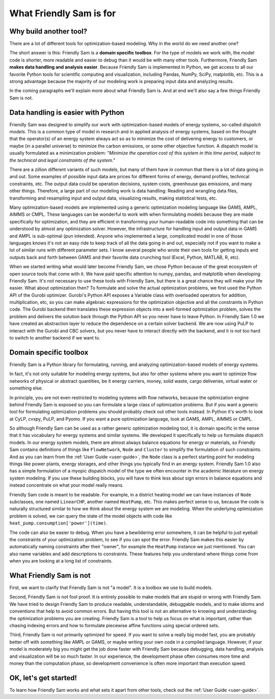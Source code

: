 .. _what-friendly-sam-is-for:

What Friendly Sam is for
================================

Why build another tool?
-------------------------

There are a lot of different tools for optimization-based modeling. Why in the world do we need another one?

The short answer is this: Friendly Sam is a **domain specific toolbox**. For the type of models we work with, the model code is shorter, more readable and easier to debug than it would be with many other tools. Furthermore, Friendly Sam **makes data handling and analysis easier**. Because Friendly Sam is implemented in Python, we get access to all our favorite Python tools for scientific computing and visualization, including Pandas, NumPy, SciPy, matplotlib, etc. This is a strong advantage because the majority of our modeling work is preparing input data and analyzing results.

In the coming paragraphs we'll explain more about what Friendly Sam is. And at end we'll also say a few things Friendly Sam is not.

Data handling is easier with Python
-----------------------------------------------------------

Friendly Sam was designed to simplify our work with optimization-based models of energy systems, so-called *dispatch models*. This is a common type of model in research and in applied analysis of energy systems, based on the thought that the operator(s) of an energy system always act so as to minimize the cost of delivering energy to customers, or maybe (in a parallel universe) to minimize the carbon emissions, or some other objective function. A dispatch model is usually formulated as a minimization problem: *"Minimize the operation cost of this system in this time period, subject to the technical and legal constraints of the system."*

There are a zillion different variants of such models, but many of them have in common that there is a lot of data going in and out. Some examples of possible input data are prices for different forms of energy, demand profiles, technical constraints, etc. The output data could be operation decisions, system costs, greenhouse gas emissions, and many other things. Therefore, a large part of our modeling work is data handling: Reading and wrangling data files, transforming and resampling input and output data, visualizing results, making statistical tests, etc.

Many optimization-based models are implemented using a generic optimization modeling language like GAMS, AMPL, AIMMS or CMPL. These languages can be wonderful to work with when formulating models because they are made specifically for optimization, and they are efficient in transforming your human-readable code into something that can be understood by almost any optimization solver. However, the infrastructure for handling input and output data in GAMS and AMPL is sub-optimal (pun intended). Anyone who implemented a large, complicated model in one of those languages knows it's not an easy ride to keep track of all the data going in and out, especially not if you want to make a lot of similar runs with different parameter sets. I know several people who wrote their own tools for getting inputs and outputs back and forth between GAMS and their favorite data crunching tool (Excel, Python, MATLAB, R, etc).

When we started writing what would later become Friendly Sam, we chose Python because of the great ecosystem of open source tools that come with it. We have paid specific attention to numpy, pandas, and matplotlib when developing Friendly Sam. It's not necessary to use these tools with Friendly Sam, but there is a great chance they will make your life easier. What about optimization then? To formulate and solve the actual optimization problems, we first used the Python API of the Gurobi optimizer. Gurobi's Python API exposes a Variable class with overloaded operators for addition, multiplication, etc, so you can make algebraic expressions for the optimization objective and all the constraints in Python code. The Gurobi backend then translates these expression objects into a well-formed optimization problem, solves the problem and delivers the solution back through the Python API so you never have to leave Python. In Friendly Sam 1.0 we have created an abstraction layer to reduce the dependence on a certain solver backend. We are now using PuLP to interact with the Gurobi and CBC solvers, but you never have to interact directly with the backend, and it is not too hard to switch to another backend if we want to.

Domain specific toolbox
-------------------------------

Friendly Sam is a Python library for formulating, running, and analyzing optimization-based models of energy systems.

In fact, it's not only suitable for modeling energy systems, but also for other systems where you want to optimize flow networks of physical or abstract quantities, be it energy carriers, money, solid waste, cargo deliveries, virtual water or something else.

In principle, you are not even restricted to modeling systems with flow networks, because the optimization engine behind Friendly Sam is exposed so you can formulate a large class of optimization problems. But if you want a generic tool for formulating optimization problems you should probably check out other tools instead. In Python it's worth to look at CyLP, cvxpy, PuLP, and Pyomo. If you want a pure optimization language, look at GAMS, AMPL, AIMMS or CMPL.

So although Friendly Sam can be used as a rather generic optimization modeling tool, it is domain specific in the sense that it has vocabulary for energy systems and similar systems. We developed it specifically to help us formulate dispatch models. In our energy system models, there are almost always balance equations for energy or materials, so Friendly Sam contains definitions of things like ``FlowNetwork``, ``Node`` and ``Cluster`` to simplify the formulation of such constraints. And as you can learn from the :ref:`User Guide <user-guide>`, the ``Node`` class is a perfect starting point for modeling things like power plants, energy storages, and other things you typically find in an energy system. Friendly Sam 1.0 also has a simple formulation of a myopic dispatch model of the type we often encounter in the academic literature on energy system modeling. If you use these building blocks, you will have to think less about sign errors in balance equations and instead concentrate on what your model really means.

Friendly Sam code is meant to be readable. For example, in a district heating model we can have instances of ``Node`` subclasses, one named ``LinearCHP``, another named ``HeatPump``, etc. This makes perfect sense to us, because the code is naturally structured similar to how we think about the energy system we are modeling. When the underlying optimization problem is solved, we can query the state of the model objects with code like ``heat_pump.consumption['power'](time)``.

The code can also be easier to debug. When you have a bewildering error somewhere, it can be helpful to just eyeball the constraints of your optimization problem, to see if you can spot the error. Friendly Sam makes this easier by automatically naming constraints after their "owner", for example the ``HeatPump`` instance we just mentioned. You can also name variables and add descriptions to constraints. These features help you understand where things come from when you are looking at a long list of constraints.

What Friendly Sam is not
---------------------------

First, we want to clarify that Friendly Sam is not "a model". It is a toolbox we use to build models.

Second, Friendly Sam is not fool proof. It is entirely possible to make models that are stupid or wrong with Friendly Sam. We have tried to design Friendly Sam to produce readable, understandable, debuggable models, and to make idioms and conventions that help to avoid common errors. But having this tool is not an alternative to knowing and understanding the optimization problems you are creating. Friendly Sam is a tool to help us focus on what is important, rather than chasing indexing errors and how to formulate piecewise affine functions using special ordered sets.

Third, Friendly Sam is not primarily optimized for speed. If you want to solve a really big model fast, you are probably better off with something like AMPL or GAMS, or maybe writing your own code in a compiled language. However, if your model is moderately big you might get the job done faster with Friendly Sam because debugging, data handling, analysis and visualization will be so much faster. In our experience, the development phase often consumes more time and money than the computation phase, so development convenience is often more important than execution speed.

OK, let's get started!
------------------------

To learn how Friendly Sam works and what sets it apart from other tools, check out the :ref:`User Guide <user-guide>`.
